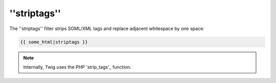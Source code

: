 ''striptags''
=============

The ''striptags'' filter strips SGML/XML tags and replace adjacent whitespace
by one space:

.. code-block:: jinja

    {{ some_html|striptags }}

.. note::

    Internally, Twig uses the PHP 'strip_tags'_ function.

.. _'strip_tags': http://php.net/strip_tags
